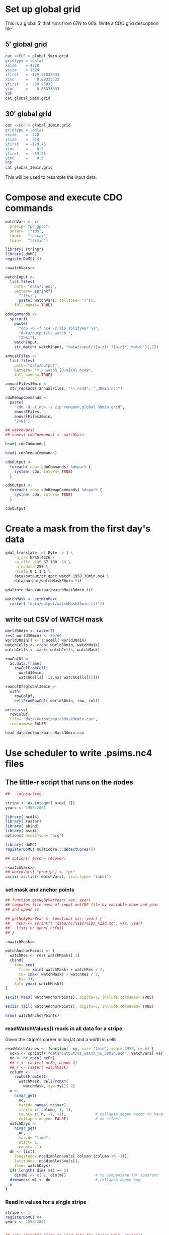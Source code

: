 #+PROPERTY: noweb yes

* Set up global grid

This is a global $5'$ that runs from 67N to 60S.  Write a CDO grid
description file.  


** $5'$ global grid

#+BEGIN_SRC sh :results output verbatim
  cat <<EOF > global_5min.grid
  gridtype = lonlat 
  xsize    = 4320
  ysize    = 1524
  xfirst   = -179.95833333
  xinc     =    0.08333333 
  yfirst   =  -59.95833 
  yinc     =    0.08333333
  EOF
  cat global_5min.grid
#+END_SRC

#+RESULTS:
: gridtype = lonlat 
: xsize    = 4320
: ysize    = 1524
: xfirst   = -179.95833333
: xinc     =    0.08333333 
: yfirst   =  -59.95833 
: yinc     =    0.08333333

** $30'$ global grid

#+BEGIN_SRC sh :results output verbatim
  cat <<EOF > global_30min.grid
  gridtype = lonlat 
  xsize    =  720
  ysize    =  254
  xfirst   = -179.75
  xinc     =    0.5
  yfirst   =  -59.75
  yinc     =    0.5
  EOF
  cat global_30min.grid
#+END_SRC

#+RESULTS:
: gridtype = lonlat 
: xsize    =  720
: ysize    =  254
: xfirst   = -179.75
: xinc     =    0.5
: yfirst   =  -59.75
: yinc     =    0.5

This will be used to resample the input data.


* Compose and execute CDO commands
  :PROPERTIES:
  :session:  *R*
  :tangle:   tangle/cdo.R
  :results:  silent
  :END:

#+NAME:watchVars
#+BEGIN_SRC R :eval no
  watchVars <- c(
    precip= "pr_gpcc",
    solar=  "rsds",
    tmax=   "tasmax",
    tmin=   "tasmin")
#+END_SRC

#+BEGIN_SRC R
  library( stringr)
  library( doMC)
  registerDoMC( 4)
  
  <<watchVars>>
  
  watchInput <-
    list.files(
      path= "data/input",
      pattern= sprintf(
        "^(%s)",
        paste( watchVars, collapse= "|")),
      full.names= TRUE)
  
  cdoCommands <-
    sprintf(
      paste(
        "cdo -O -f nc4 -z zip splityear %s",
        "data/output/%s_watch_",
        "2>&1"),
      watchInput,
      str_match( watchInput, "data/input/([a-z]+_?[a-z]*)_watch")[,2])
  
  annualFiles <-
    list.files(
      path= "data/output",
      pattern= "^.+_watch_[0-9]{4}.nc4$",
      full.names= TRUE)
  
  annualFiles30min <-
    str_replace( annualFiles, "\\.nc4$", "_30min.nc4")
  
  cdoRemapCommands <-
    paste(
      "cdo -O -f nc4 -z zip remapnn,global_30min.grid",
      annualFiles,
      annualFiles30min,
      "2>&1")
  
  ## watchVars)
  ## names( cdoCommands) <- watchVars
#+END_SRC

#+BEGIN_SRC R :results value replace
  head( cdoCommands)
#+END_SRC

#+RESULTS:
| cdo -O -f nc4 -z zip splityear data/input/pr_gpcc_watch_1958-1959.nc4 data/output/pr_gpcc_watch_ 2>&1 |
| cdo -O -f nc4 -z zip splityear data/input/pr_gpcc_watch_1960-1969.nc4 data/output/pr_gpcc_watch_ 2>&1 |
| cdo -O -f nc4 -z zip splityear data/input/pr_gpcc_watch_1970-1979.nc4 data/output/pr_gpcc_watch_ 2>&1 |
| cdo -O -f nc4 -z zip splityear data/input/pr_gpcc_watch_1980-1989.nc4 data/output/pr_gpcc_watch_ 2>&1 |
| cdo -O -f nc4 -z zip splityear data/input/pr_gpcc_watch_1990-1999.nc4 data/output/pr_gpcc_watch_ 2>&1 |
| cdo -O -f nc4 -z zip splityear data/input/pr_gpcc_watch_2000-2001.nc4 data/output/pr_gpcc_watch_ 2>&1 |

#+BEGIN_SRC R :results value replace
  head( cdoRemapCommands)
#+END_SRC

#+RESULTS:
| cdo -O -f nc4 -z zip remapnn,global_30min.grid data/output/pr_gpcc_watch_1958.nc4 data/output/pr_gpcc_watch_1958_30min.nc4 2>&1 |
| cdo -O -f nc4 -z zip remapnn,global_30min.grid data/output/pr_gpcc_watch_1959.nc4 data/output/pr_gpcc_watch_1959_30min.nc4 2>&1 |
| cdo -O -f nc4 -z zip remapnn,global_30min.grid data/output/pr_gpcc_watch_1960.nc4 data/output/pr_gpcc_watch_1960_30min.nc4 2>&1 |
| cdo -O -f nc4 -z zip remapnn,global_30min.grid data/output/pr_gpcc_watch_1961.nc4 data/output/pr_gpcc_watch_1961_30min.nc4 2>&1 |
| cdo -O -f nc4 -z zip remapnn,global_30min.grid data/output/pr_gpcc_watch_1962.nc4 data/output/pr_gpcc_watch_1962_30min.nc4 2>&1 |
| cdo -O -f nc4 -z zip remapnn,global_30min.grid data/output/pr_gpcc_watch_1963.nc4 data/output/pr_gpcc_watch_1963_30min.nc4 2>&1 |

#+BEGIN_SRC R :results silent
  cdoOutput <- 
    foreach( cdo= cdoCommands) %dopar% {
      system( cdo, intern= TRUE)
    }
#+END_SRC

#+BEGIN_SRC R :results silent
  cdoOutput <- 
    foreach( cdo= cdoRemapCommands) %dopar% {
      system( cdo, intern= TRUE)
    }
#+END_SRC

#+BEGIN_SRC R :results value replace
  cdoOutput
#+END_SRC

#+RESULTS:
| cdo remapnn: Processed 4165603200 values from 1 variable over 16071 timesteps ( 11192.19s ) | cdo remapnn: Processed 4165603200 values from 1 variable over 16071 timesteps ( 11306.74s ) | cdo remapnn: Processed 4165603200 values from 1 variable over 16071 timesteps ( 11287.92s ) | cdo remapnn: Processed 4165603200 values from 1 variable over 16071 timesteps ( 11399.20s ) |



* Create a mask from the first day's data
  :PROPERTIES:
  :session:  *R*
  :END:

#+BEGIN_SRC sh :session :results output
  gdal_translate -ot Byte -b 1 \
      -a_srs EPSG:4326 \
      -a_ullr -180 67 180 -60 \
      -a_nodata 255 \
      -scale 0 1 1 1 \
      data/output/pr_gpcc_watch_1958_30min.nc4 \
      data/output/watchMask30min.tif
#+END_SRC

#+RESULTS:
: Input file size is 720, 254
: 0...10...20...30...40...50...60...70...80...90...100 - done.

#+BEGIN_SRC sh :session :results output
  gdalinfo data/output/watchMask30min.tif
#+END_SRC

#+RESULTS:
#+begin_example
Driver: GTiff/GeoTIFF
Files: data/output/watchMask30min.tif
Size is 720, 254
Coordinate System is:
GEOGCS["WGS 84",
    DATUM["WGS_1984",
        SPHEROID["WGS 84",6378137,298.257223563,
            AUTHORITY["EPSG","7030"]],
        AUTHORITY["EPSG","6326"]],
    PRIMEM["Greenwich",0],
    UNIT["degree",0.0174532925199433],
    AUTHORITY["EPSG","4326"]]
Origin = (-180.000000000000000,67.000000000000000)
Pixel Size = (0.500000000000000,-0.500000000000000)
Metadata:
  AREA_OR_POINT=Area
  lat#axis=Y
  lat#long_name=latitude
  lat#standard_name=latitude
  lat#units=degrees_north
  lon#axis=X
  lon#long_name=longitude
  lon#standard_name=longitude
  lon#units=degrees_east
  NC_GLOBAL#CDI=Climate Data Interface version 1.5.9 (http://code.zmaw.de/projects/cdi)
  NC_GLOBAL#CDO=Climate Data Operators version 1.5.9rc1 (http://code.zmaw.de/projects/cdo)
  NC_GLOBAL#comment=WATCH Forcing Data converted for ISI-MIP use by M.Buechner (buechner@pik-potsdam.de)
  NC_GLOBAL#Conventions=CF-1.0
  NC_GLOBAL#history=Wed May 08 22:26:11 2013: cdo -O -f nc4 -z zip remapnn,global_30min.grid data/output/pr_gpcc_watch_1958.nc4 data/output/pr_gpcc_watch_1958_30min.nc4
Wed May 08 10:21:34 2013: cdo -O -f nc4 -z zip splityear data/input/pr_gpcc_watch_1958-1959.nc4 data/output/pr_gpcc_watch_
  pr#_FillValue=1e+20
  pr#code=1
  pr#long_name=precipitation flux
  pr#standard_name=precipitation_flux
  pr#units=kg m-2 s-1
  time#calendar=proleptic_gregorian
  time#standard_name=time
  time#units=days since 1860-01-01 00:00:00
Image Structure Metadata:
  INTERLEAVE=BAND
Corner Coordinates:
Upper Left  (-180.0000000,  67.0000000) (180d 0' 0.00"W, 67d 0' 0.00"N)
Lower Left  (-180.0000000, -60.0000000) (180d 0' 0.00"W, 60d 0' 0.00"S)
Upper Right ( 180.0000000,  67.0000000) (180d 0' 0.00"E, 67d 0' 0.00"N)
Lower Right ( 180.0000000, -60.0000000) (180d 0' 0.00"E, 60d 0' 0.00"S)
Center      (   0.0000000,   3.5000000) (  0d 0' 0.01"E,  3d30' 0.00"N)
Band 1 Block=720x11 Type=Byte, ColorInterp=Gray
  NoData Value=255
  Metadata:
    _FillValue=1e+20
    code=1
    long_name=precipitation flux
    NETCDF_DIMENSION_time=35794
    NETCDF_time_units=days since 1860-01-01 00:00:00
    NETCDF_VARNAME=pr
    standard_name=precipitation_flux
    units=kg m-2 s-1
#+end_example


#+NAME: watchMask
#+BEGIN_SRC R :results silent
  watchMask <- setMinMax(
    raster( "data/output/watchMask30min.tif"))
#+END_SRC

** write out CSV of WATCH mask

#+BEGIN_SRC R :tangle
  world30min <- raster()
  res( world30min) <- 30/60
  world30min[] <- 1:ncell( world30min)
  watchCells <- crop( world30min, watchMask)
  watchCells <- mask( watchCells, watchMask)
  
  rowColDf <-
    as.data.frame(
      rowColFromCell(
        world30min,
        watchCells[ !is.na( watchCells[])]))
  
  rowColDf$global30min <-
    with(
      rowColDf,
      cellFromRowCol( world30min, row, col))
    
  write.csv(
    rowColDf,
    file= "data/output/watchMask30min.csv",
    row.names= FALSE)
  
#+END_SRC

#+BEGIN_SRC sh :session :results verbatim
  head data/output/watchMask30min.csv
#+END_SRC

#+RESULTS:
#+begin_example
"row","col","global30min"
47,1,33121
47,2,33122
47,3,33123
47,4,33124
47,5,33125
47,6,33126
47,7,33127
47,8,33128
47,9,33129
#+end_example


* Use scheduler to write .psims.nc4 files
  :PROPERTIES:
  :session:  *R*
  :END:


** The little-r script that runs on the nodes
   :PROPERTIES:
   :tangle:   tangle/cellNc.r
   :END:

#+BEGIN_SRC R :results silent :shebang #!/home/nbest/local/bin/r 
  ## --interactive
  
  stripe <- as.integer( argv[ 1])
  years <- 1958:2001
  
  library( ncdf4)
  library( raster)
  library( abind)
  library( ascii)
  options( asciiType= "org")
  
  library( doMC)  
  registerDoMC( multicore:::detectCores())
  
  ## options( error= recover)
  
#+END_SRC  


#+BEGIN_SRC R :results raw output
  <<watchVars>>
  ## watchVars[ "precip"] <- "pr" 
  ascii( as.list( watchVars), list.type= "label")
#+END_SRC

#+RESULTS:
- precip :: pr_gpcc
- solar :: rsds
- tmax :: tasmax
- tmin :: tasmin


*** set mask and anchor points 

#+BEGIN_SRC R :results silent
  ## function getNcByVarYear( var, year)
  ## computes file name of input netCDF file by variable name and year
  ## and opens it
  
  ## getNcByVarYear <- function( var, year) {
  ##   ncFn <- sprintf( "data/nc/%1$s/%1$s_%2$d.nc", var, year)
  ##   list( nc_open( ncFn))
  ## }
  
  <<watchMask>>
    
  watchAnchorPoints <- {
    watchRes <- res( watchMask)[ 1]
    cbind(
      lon= seq(
        from= xmin( watchMask) + watchRes / 2,
        to= xmax( watchMask) - watchRes / 2,
        by= 3), 
      lat= ymax( watchMask))
  }
#+END_SRC

#+BEGIN_SRC R :tangle :results raw output
  ascii( head( watchAnchorPoints), digits=3, include.colnames= TRUE)
#+END_SRC

#+RESULTS:
|      lon |    lat |
| -179.750 | 67.000 |
| -176.750 | 67.000 |
| -173.750 | 67.000 |
| -170.750 | 67.000 |
| -167.750 | 67.000 |
| -164.750 | 67.000 |

#+BEGIN_SRC R :tangle :results raw output
  ascii( tail( watchAnchorPoints), digits=3, include.colnames= TRUE)
#+END_SRC

#+RESULTS:
|     lon |    lat |
| 162.250 | 67.000 |
| 165.250 | 67.000 |
| 168.250 | 67.000 |
| 171.250 | 67.000 |
| 174.250 | 67.000 |
| 177.250 | 67.000 |

#+BEGIN_SRC R :tangle :results value
  nrow( watchAnchorPoints)
#+END_SRC

#+RESULTS:
: 120

*** readWatchValues() reads in all data for a stripe

Given the stripe's corner in lon,lat and a width in cells.

#+BEGIN_SRC R :results silent
  readWatchValues <- function(  xy, var= "tmin", year= 1958, n= 6) {
    ncFn <- sprintf( "data/output/%s_watch_%s_30min.nc4", watchVars[ var], year)
    nc <- nc_open( ncFn)
    ## r <- raster( ncFn, band= 1)
    ## r <- raster( watchMask)
    column <-
      rowColFromCell(
        watchMask, cellFromXY(
          watchMask, xy= xy))[ 2]
    m <-
      ncvar_get(
        nc,
        varid= names( nc$var),
        start= c( column, 1, 1),
        count= c( n, -1, -1),             # collapse_degen seems to have
        collapse_degen= FALSE)            # no effect
    watchDays <-
      ncvar_get(
        nc,
        varid= "time",
        start= 1,
        count= -1)
    dn <- list(
      longitude= nc$dim$lon$vals[ column:(column +n -1)],
      latitude=  nc$dim$lat$vals[],
      time= watchDays)
    if( length( dim( m)) == 2)
      dim(m) <- c( 1, dim(m))             # to compensate for apparent
    dimnames( m) <- dn                    # collapse_degen bug
    m
  }
#+END_SRC  


*** Read in values for a single stripe

#+BEGIN_SRC R :tangle no :results silent
  stripe <- 1
  registerDoMC( 8)
  years <- 1958:2001
#+END_SRC

#+BEGIN_SRC R :results output
  
  ## cat( sprintf( "Time to load data for stripe %d:", stripe))
  
  ## system.time( {
  
  watchValues <-
    foreach(
      var= names( watchVars)) %:%
    ## var= "tmin",
    ## .inorder= TRUE) %:%
    foreach(
      year= years,
      .combine= abind,
      .multicombine= TRUE ) %dopar% {
        readWatchValues( watchAnchorPoints[ stripe,], var= var, year= year)
      }
  names( watchValues) <- names( watchVars)
  for( var in names( watchVars))
    names( dimnames( watchValues[[ var]])) <-
    c( "longitude", "latitude", "time")
  
  ## })
  
#+END_SRC

#+RESULTS:


*** these functions are used to set up the .psims.nc4 files 


**** ncDimsFunc() creates the dimensions

#+BEGIN_SRC R :results silent
    ncDimsFunc <- function(
      xy, ncDays,
      ncTimeName= "narr/time",
      ncTimeUnits= "days since 1978-12-31 00:00:00") {
      list(
        ncdim_def(
          name= "longitude",
          units= "degrees_east",
          vals= xy[[ "lon"]]),
        ncdim_def(
          name= "latitude",
          units= "degrees_north",
          vals= xy[[ "lat"]]),
        ncdim_def(
          name= ncTimeName,
          units= ncTimeUnits,
          vals= ncDays,
          unlim= TRUE))
    }

#+END_SRC    


**** ncVarsFunc() creates the variables using appropriate groups

#+BEGIN_SRC R :results silent
  ncVarsFunc <- function(
    xy, ncDays,
    ncGroupName= "narr",
    ncTimeUnits= "days since 1978-12-31 00:00:00",
    compression= 5) {
    list(
      ncvar_def(
        name= sprintf( "%s/tmin", ncGroupName),
        units= "C",
        longname= "daily minimum temperature",
        dim= ncDimsFunc( xy, ncDays,
          ncTimeUnits,
          ncTimeName= sprintf( "%s/time", ncGroupName)),
        compression= compression),
      ncvar_def(
        name= sprintf( "%s/tmax", ncGroupName),
        units= "C",
        longname= "daily maximum temperature",
        dim= ncDimsFunc( xy, ncDays,
          ncTimeUnits,
          ncTimeName= sprintf( "%s/time", ncGroupName)),
        compression= compression),
      ncvar_def(
        name= sprintf( "%s/precip", ncGroupName),
        units= "mm",
        longname= "daily total precipitation",
        dim= ncDimsFunc( xy, ncDays,
          ncTimeUnits,
          ncTimeName= sprintf( "%s/time", ncGroupName)),
        compression= compression),
      ncvar_def(
        name= sprintf( "%s/solar", ncGroupName),
        units= "MJ/m^2/day",
        longname= "daily average downward short-wave radiation flux",
        dim= ncDimsFunc( xy, ncDays,
          ncTimeUnits,
          ncTimeName= sprintf( "%s/time", ncGroupName)),            
        compression= compression))
  }
    
#+END_SRC    


**** psimsNcFromXY() creates the .psims.nc4 file and its directory

#+BEGIN_SRC R :results silent
  psimsNcFromXY <- function(
    xy, ncDays,
    resWorld= 0.5,
    ncTimeUnits= "days since 1860-01-01 00:00:00") {
    if( xy[[ "lon"]] > 180) {
      xy[[ "lon"]] <- xy[[ "lon"]] - 360
    }
    world <- raster()
    res( world) <- resWorld
    rowCol <- as.list( rowColFromCell( world, cellFromXY( world, xy))[1,])
    ncFile <- sprintf( "data/psims/%1$03d/%2$03d/%1$03d_%2$03d.psims.nc4", rowCol$row, rowCol$col)
    if( !file.exists( dirname( ncFile))) {
      dir.create( path= dirname( ncFile), recursive= TRUE)
    }
    if( file.exists( ncFile)) file.remove( ncFile)
    nc_create(
      filename= ncFile,
      vars= ncVarsFunc( xy, ncDays, 
        ncGroupName= "watch",
        ncTimeUnits= ncTimeUnits),
      force_v4= TRUE,
      verbose= FALSE)
  }
  
#+END_SRC


**** COMMENT inWatchMask() checks the mask 

to decide whether to write a file for a given cell

#+BEGIN_SRC R :results silent :tangle :eval no
  inWatchMask <- function( xy, file= "data/output/watchMask30min.tif") {
    watchMask <- raster( file)
    !is.na( extract( watchMask, rbind( xy)))
  }

#+END_SRC  


**** writePsimsNc() converts the units and writes out the time series

to the .psims.nc4 file

#+BEGIN_SRC R :results silent
  writePsimsNc <- function( watchValues, col, row) {
    xy <- c(
      lon= as.numeric( dimnames( watchValues[[ "tmin"]])$longitude[ col]),
      lat= as.numeric( dimnames( watchValues[[ "tmin"]])$latitude[  row]))
    if( is.na( extract( watchMask, rbind( xy)))) return( NA)
    psimsNc <- psimsNcFromXY(
      xy, ncDays= as.integer( dimnames( watchValues[[ "tmin"]])$time))
    for( var in names( watchValues)) {
      vals <- watchValues[[ var]][ col, row,]
      vals <- switch( var,
          solar= vals *86400 /1000000, # Change units to MJ /m^2 /day
          tmin= vals -273.15,          # change K to C
          tmax= vals -273.15,
          precip= vals *3600 *24)      # Change mm/s to mm/day
      ## browser()
      ncvar_put(
        nc= psimsNc,
        varid= sprintf( "watch/%s", var),
        vals= vals,
        count= c( 1, 1, -1))
    }
    nc_close( psimsNc)
    psimsNc$filename
  }
#+END_SRC  


**** loop over the stripe in parallel

Write a .psims.nc4 file for each grid cell in the mask.

#+BEGIN_SRC R
  
  ## time <-
  ##   system.time(
  
  psimsNcFile <-
    foreach( col= 1:6, .combine= c) %:%
    foreach( row= 1:254, .combine= c) %dopar% {
      writePsimsNc( watchValues, col, row)
    }
  
  ##   )
  
  cat(
    psimsNcFile,
    ## sprintf( "\n\nTime to write %d files:", length( psimsNcFile)),
    sep= "\n")
  
  ## print( time)
  
  
#+END_SRC


** cellNc.sbatch defines the jobs

#+BEGIN_SRC sh :shebang #!/bin/bash -l :tangle tangle/cellNc.sbatch

#SBATCH --account=pi-joshuaelliott
#SBATCH --qos=normal
# #SBATCH --partition=bigmem
#SBATCH --partition=westmere,sandyb
# #SBATCH --partition=sandyb
#SBATCH --time=60  # max minutes per run, will help the scheduler to get your job to run faster
#SBATCH --exclusive

START=$(date)
tangle/cellNc.r ${stripe}
END=$(date)
echo "started at $START"
echo "ended at $END"

#+END_SRC

** cellNc.sh submits a job for each stripe to the scheduler

#+BEGIN_SRC sh :session :results verbatim :shebang #!/bin/bash :tangle tangle/cellNc.sh

# based directly on an example provided by Dylan Hall (UofC RCC)

printf "| Submitting :: %10s | %+10s | %10s | %10s | %s |\n"\
  "job name" "output file" "error file" "sbatch file" "job id"
for stripe in {1..120};
# for stripe in {1..2};
do
    job_name="cellNc.r"  #name I came up with
    out_file=./logs/${job_name}.${stripe}.out  #puts the slurm output into this file
    err_file=./logs/${job_name}.${stripe}.err  #error output from slurm goes here
    sbatch_file=tangle/cellNc.sbatch  #The way this is written this file should be the same every time you run
    export stripe
    printf "| Submitting :: %10s | %10s | %10s | %10s |" \
	${job_name} ${out_file} ${err_file} ${sbatch_file}
    sbatch --job-name=${job_name} --output=${out_file} --error=${err_file} ${sbatch_file}
done


#+END_SRC

#+RESULTS:
#+begin_example
| Submitting ::   job name | output file | error file | sbatch file | job id |
| Submitting ::   cellNc.r | ./logs/cellNc.r.1.out | ./logs/cellNc.r.1.err | tangle/cellNc.sbatch |Submitted batch job 4229821
| Submitting ::   cellNc.r | ./logs/cellNc.r.2.out | ./logs/cellNc.r.2.err | tangle/cellNc.sbatch |Submitted batch job 4229822
| Submitting ::   cellNc.r | ./logs/cellNc.r.3.out | ./logs/cellNc.r.3.err | tangle/cellNc.sbatch |Submitted batch job 4229823
| Submitting ::   cellNc.r | ./logs/cellNc.r.4.out | ./logs/cellNc.r.4.err | tangle/cellNc.sbatch |Submitted batch job 4229824
| Submitting ::   cellNc.r | ./logs/cellNc.r.5.out | ./logs/cellNc.r.5.err | tangle/cellNc.sbatch |Submitted batch job 4229825
| Submitting ::   cellNc.r | ./logs/cellNc.r.6.out | ./logs/cellNc.r.6.err | tangle/cellNc.sbatch |Submitted batch job 4229826
| Submitting ::   cellNc.r | ./logs/cellNc.r.7.out | ./logs/cellNc.r.7.err | tangle/cellNc.sbatch |Submitted batch job 4229827
| Submitting ::   cellNc.r | ./logs/cellNc.r.8.out | ./logs/cellNc.r.8.err | tangle/cellNc.sbatch |Submitted batch job 4229828
| Submitting ::   cellNc.r | ./logs/cellNc.r.9.out | ./logs/cellNc.r.9.err | tangle/cellNc.sbatch |Submitted batch job 4229829
| Submitting ::   cellNc.r | ./logs/cellNc.r.10.out | ./logs/cellNc.r.10.err | tangle/cellNc.sbatch |Submitted batch job 4229830
| Submitting ::   cellNc.r | ./logs/cellNc.r.11.out | ./logs/cellNc.r.11.err | tangle/cellNc.sbatch |Submitted batch job 4229831
| Submitting ::   cellNc.r | ./logs/cellNc.r.12.out | ./logs/cellNc.r.12.err | tangle/cellNc.sbatch |Submitted batch job 4229832
| Submitting ::   cellNc.r | ./logs/cellNc.r.13.out | ./logs/cellNc.r.13.err | tangle/cellNc.sbatch |Submitted batch job 4229833
| Submitting ::   cellNc.r | ./logs/cellNc.r.14.out | ./logs/cellNc.r.14.err | tangle/cellNc.sbatch |Submitted batch job 4229834
| Submitting ::   cellNc.r | ./logs/cellNc.r.15.out | ./logs/cellNc.r.15.err | tangle/cellNc.sbatch |Submitted batch job 4229835
| Submitting ::   cellNc.r | ./logs/cellNc.r.16.out | ./logs/cellNc.r.16.err | tangle/cellNc.sbatch |Submitted batch job 4229836
| Submitting ::   cellNc.r | ./logs/cellNc.r.17.out | ./logs/cellNc.r.17.err | tangle/cellNc.sbatch |Submitted batch job 4229837
| Submitting ::   cellNc.r | ./logs/cellNc.r.18.out | ./logs/cellNc.r.18.err | tangle/cellNc.sbatch |Submitted batch job 4229838
| Submitting ::   cellNc.r | ./logs/cellNc.r.19.out | ./logs/cellNc.r.19.err | tangle/cellNc.sbatch |Submitted batch job 4229839
| Submitting ::   cellNc.r | ./logs/cellNc.r.20.out | ./logs/cellNc.r.20.err | tangle/cellNc.sbatch |Submitted batch job 4229840
| Submitting ::   cellNc.r | ./logs/cellNc.r.21.out | ./logs/cellNc.r.21.err | tangle/cellNc.sbatch |Submitted batch job 4229841
| Submitting ::   cellNc.r | ./logs/cellNc.r.22.out | ./logs/cellNc.r.22.err | tangle/cellNc.sbatch |Submitted batch job 4229842
| Submitting ::   cellNc.r | ./logs/cellNc.r.23.out | ./logs/cellNc.r.23.err | tangle/cellNc.sbatch |Submitted batch job 4229843
| Submitting ::   cellNc.r | ./logs/cellNc.r.24.out | ./logs/cellNc.r.24.err | tangle/cellNc.sbatch |Submitted batch job 4229844
| Submitting ::   cellNc.r | ./logs/cellNc.r.25.out | ./logs/cellNc.r.25.err | tangle/cellNc.sbatch |Submitted batch job 4229845
| Submitting ::   cellNc.r | ./logs/cellNc.r.26.out | ./logs/cellNc.r.26.err | tangle/cellNc.sbatch |Submitted batch job 4229846
| Submitting ::   cellNc.r | ./logs/cellNc.r.27.out | ./logs/cellNc.r.27.err | tangle/cellNc.sbatch |Submitted batch job 4229847
| Submitting ::   cellNc.r | ./logs/cellNc.r.28.out | ./logs/cellNc.r.28.err | tangle/cellNc.sbatch |Submitted batch job 4229848
| Submitting ::   cellNc.r | ./logs/cellNc.r.29.out | ./logs/cellNc.r.29.err | tangle/cellNc.sbatch |Submitted batch job 4229849
| Submitting ::   cellNc.r | ./logs/cellNc.r.30.out | ./logs/cellNc.r.30.err | tangle/cellNc.sbatch |Submitted batch job 4229850
| Submitting ::   cellNc.r | ./logs/cellNc.r.31.out | ./logs/cellNc.r.31.err | tangle/cellNc.sbatch |Submitted batch job 4229851
| Submitting ::   cellNc.r | ./logs/cellNc.r.32.out | ./logs/cellNc.r.32.err | tangle/cellNc.sbatch |Submitted batch job 4229852
| Submitting ::   cellNc.r | ./logs/cellNc.r.33.out | ./logs/cellNc.r.33.err | tangle/cellNc.sbatch |Submitted batch job 4229853
| Submitting ::   cellNc.r | ./logs/cellNc.r.34.out | ./logs/cellNc.r.34.err | tangle/cellNc.sbatch |Submitted batch job 4229854
| Submitting ::   cellNc.r | ./logs/cellNc.r.35.out | ./logs/cellNc.r.35.err | tangle/cellNc.sbatch |Submitted batch job 4229855
| Submitting ::   cellNc.r | ./logs/cellNc.r.36.out | ./logs/cellNc.r.36.err | tangle/cellNc.sbatch |Submitted batch job 4229856
| Submitting ::   cellNc.r | ./logs/cellNc.r.37.out | ./logs/cellNc.r.37.err | tangle/cellNc.sbatch |Submitted batch job 4229857
| Submitting ::   cellNc.r | ./logs/cellNc.r.38.out | ./logs/cellNc.r.38.err | tangle/cellNc.sbatch |Submitted batch job 4229858
| Submitting ::   cellNc.r | ./logs/cellNc.r.39.out | ./logs/cellNc.r.39.err | tangle/cellNc.sbatch |Submitted batch job 4229859
| Submitting ::   cellNc.r | ./logs/cellNc.r.40.out | ./logs/cellNc.r.40.err | tangle/cellNc.sbatch |Submitted batch job 4229860
| Submitting ::   cellNc.r | ./logs/cellNc.r.41.out | ./logs/cellNc.r.41.err | tangle/cellNc.sbatch |Submitted batch job 4229861
| Submitting ::   cellNc.r | ./logs/cellNc.r.42.out | ./logs/cellNc.r.42.err | tangle/cellNc.sbatch |Submitted batch job 4229862
| Submitting ::   cellNc.r | ./logs/cellNc.r.43.out | ./logs/cellNc.r.43.err | tangle/cellNc.sbatch |Submitted batch job 4229863
| Submitting ::   cellNc.r | ./logs/cellNc.r.44.out | ./logs/cellNc.r.44.err | tangle/cellNc.sbatch |Submitted batch job 4229864
| Submitting ::   cellNc.r | ./logs/cellNc.r.45.out | ./logs/cellNc.r.45.err | tangle/cellNc.sbatch |Submitted batch job 4229865
| Submitting ::   cellNc.r | ./logs/cellNc.r.46.out | ./logs/cellNc.r.46.err | tangle/cellNc.sbatch |Submitted batch job 4229866
| Submitting ::   cellNc.r | ./logs/cellNc.r.47.out | ./logs/cellNc.r.47.err | tangle/cellNc.sbatch |Submitted batch job 4229867
| Submitting ::   cellNc.r | ./logs/cellNc.r.48.out | ./logs/cellNc.r.48.err | tangle/cellNc.sbatch |Submitted batch job 4229868
| Submitting ::   cellNc.r | ./logs/cellNc.r.49.out | ./logs/cellNc.r.49.err | tangle/cellNc.sbatch |Submitted batch job 4229869
| Submitting ::   cellNc.r | ./logs/cellNc.r.50.out | ./logs/cellNc.r.50.err | tangle/cellNc.sbatch |Submitted batch job 4229870
| Submitting ::   cellNc.r | ./logs/cellNc.r.51.out | ./logs/cellNc.r.51.err | tangle/cellNc.sbatch |Submitted batch job 4229871
| Submitting ::   cellNc.r | ./logs/cellNc.r.52.out | ./logs/cellNc.r.52.err | tangle/cellNc.sbatch |Submitted batch job 4229872
| Submitting ::   cellNc.r | ./logs/cellNc.r.53.out | ./logs/cellNc.r.53.err | tangle/cellNc.sbatch |Submitted batch job 4229873
| Submitting ::   cellNc.r | ./logs/cellNc.r.54.out | ./logs/cellNc.r.54.err | tangle/cellNc.sbatch |Submitted batch job 4229874
| Submitting ::   cellNc.r | ./logs/cellNc.r.55.out | ./logs/cellNc.r.55.err | tangle/cellNc.sbatch |Submitted batch job 4229875
| Submitting ::   cellNc.r | ./logs/cellNc.r.56.out | ./logs/cellNc.r.56.err | tangle/cellNc.sbatch |Submitted batch job 4229876
| Submitting ::   cellNc.r | ./logs/cellNc.r.57.out | ./logs/cellNc.r.57.err | tangle/cellNc.sbatch |Submitted batch job 4229877
| Submitting ::   cellNc.r | ./logs/cellNc.r.58.out | ./logs/cellNc.r.58.err | tangle/cellNc.sbatch |Submitted batch job 4229878
| Submitting ::   cellNc.r | ./logs/cellNc.r.59.out | ./logs/cellNc.r.59.err | tangle/cellNc.sbatch |Submitted batch job 4229879
| Submitting ::   cellNc.r | ./logs/cellNc.r.60.out | ./logs/cellNc.r.60.err | tangle/cellNc.sbatch |Submitted batch job 4229880
| Submitting ::   cellNc.r | ./logs/cellNc.r.61.out | ./logs/cellNc.r.61.err | tangle/cellNc.sbatch |Submitted batch job 4229881
| Submitting ::   cellNc.r | ./logs/cellNc.r.62.out | ./logs/cellNc.r.62.err | tangle/cellNc.sbatch |Submitted batch job 4229882
| Submitting ::   cellNc.r | ./logs/cellNc.r.63.out | ./logs/cellNc.r.63.err | tangle/cellNc.sbatch |Submitted batch job 4229883
| Submitting ::   cellNc.r | ./logs/cellNc.r.64.out | ./logs/cellNc.r.64.err | tangle/cellNc.sbatch |Submitted batch job 4229884
| Submitting ::   cellNc.r | ./logs/cellNc.r.65.out | ./logs/cellNc.r.65.err | tangle/cellNc.sbatch |Submitted batch job 4229885
| Submitting ::   cellNc.r | ./logs/cellNc.r.66.out | ./logs/cellNc.r.66.err | tangle/cellNc.sbatch |Submitted batch job 4229886
| Submitting ::   cellNc.r | ./logs/cellNc.r.67.out | ./logs/cellNc.r.67.err | tangle/cellNc.sbatch |Submitted batch job 4229887
| Submitting ::   cellNc.r | ./logs/cellNc.r.68.out | ./logs/cellNc.r.68.err | tangle/cellNc.sbatch |Submitted batch job 4229888
| Submitting ::   cellNc.r | ./logs/cellNc.r.69.out | ./logs/cellNc.r.69.err | tangle/cellNc.sbatch |Submitted batch job 4229889
| Submitting ::   cellNc.r | ./logs/cellNc.r.70.out | ./logs/cellNc.r.70.err | tangle/cellNc.sbatch |Submitted batch job 4229890
| Submitting ::   cellNc.r | ./logs/cellNc.r.71.out | ./logs/cellNc.r.71.err | tangle/cellNc.sbatch |Submitted batch job 4229891
| Submitting ::   cellNc.r | ./logs/cellNc.r.72.out | ./logs/cellNc.r.72.err | tangle/cellNc.sbatch |Submitted batch job 4229892
| Submitting ::   cellNc.r | ./logs/cellNc.r.73.out | ./logs/cellNc.r.73.err | tangle/cellNc.sbatch |Submitted batch job 4229893
| Submitting ::   cellNc.r | ./logs/cellNc.r.74.out | ./logs/cellNc.r.74.err | tangle/cellNc.sbatch |Submitted batch job 4229894
| Submitting ::   cellNc.r | ./logs/cellNc.r.75.out | ./logs/cellNc.r.75.err | tangle/cellNc.sbatch |Submitted batch job 4229895
| Submitting ::   cellNc.r | ./logs/cellNc.r.76.out | ./logs/cellNc.r.76.err | tangle/cellNc.sbatch |Submitted batch job 4229896
| Submitting ::   cellNc.r | ./logs/cellNc.r.77.out | ./logs/cellNc.r.77.err | tangle/cellNc.sbatch |Submitted batch job 4229897
| Submitting ::   cellNc.r | ./logs/cellNc.r.78.out | ./logs/cellNc.r.78.err | tangle/cellNc.sbatch |Submitted batch job 4229898
| Submitting ::   cellNc.r | ./logs/cellNc.r.79.out | ./logs/cellNc.r.79.err | tangle/cellNc.sbatch |Submitted batch job 4229899
| Submitting ::   cellNc.r | ./logs/cellNc.r.80.out | ./logs/cellNc.r.80.err | tangle/cellNc.sbatch |Submitted batch job 4229900
| Submitting ::   cellNc.r | ./logs/cellNc.r.81.out | ./logs/cellNc.r.81.err | tangle/cellNc.sbatch |Submitted batch job 4229901
| Submitting ::   cellNc.r | ./logs/cellNc.r.82.out | ./logs/cellNc.r.82.err | tangle/cellNc.sbatch |Submitted batch job 4229902
| Submitting ::   cellNc.r | ./logs/cellNc.r.83.out | ./logs/cellNc.r.83.err | tangle/cellNc.sbatch |Submitted batch job 4229903
| Submitting ::   cellNc.r | ./logs/cellNc.r.84.out | ./logs/cellNc.r.84.err | tangle/cellNc.sbatch |Submitted batch job 4229904
| Submitting ::   cellNc.r | ./logs/cellNc.r.85.out | ./logs/cellNc.r.85.err | tangle/cellNc.sbatch |Submitted batch job 4229905
| Submitting ::   cellNc.r | ./logs/cellNc.r.86.out | ./logs/cellNc.r.86.err | tangle/cellNc.sbatch |Submitted batch job 4229906
| Submitting ::   cellNc.r | ./logs/cellNc.r.87.out | ./logs/cellNc.r.87.err | tangle/cellNc.sbatch |Submitted batch job 4229907
| Submitting ::   cellNc.r | ./logs/cellNc.r.88.out | ./logs/cellNc.r.88.err | tangle/cellNc.sbatch |Submitted batch job 4229908
| Submitting ::   cellNc.r | ./logs/cellNc.r.89.out | ./logs/cellNc.r.89.err | tangle/cellNc.sbatch |Submitted batch job 4229909
| Submitting ::   cellNc.r | ./logs/cellNc.r.90.out | ./logs/cellNc.r.90.err | tangle/cellNc.sbatch |Submitted batch job 4229910
| Submitting ::   cellNc.r | ./logs/cellNc.r.91.out | ./logs/cellNc.r.91.err | tangle/cellNc.sbatch |Submitted batch job 4229911
| Submitting ::   cellNc.r | ./logs/cellNc.r.92.out | ./logs/cellNc.r.92.err | tangle/cellNc.sbatch |Submitted batch job 4229912
| Submitting ::   cellNc.r | ./logs/cellNc.r.93.out | ./logs/cellNc.r.93.err | tangle/cellNc.sbatch |Submitted batch job 4229913
| Submitting ::   cellNc.r | ./logs/cellNc.r.94.out | ./logs/cellNc.r.94.err | tangle/cellNc.sbatch |Submitted batch job 4229914
| Submitting ::   cellNc.r | ./logs/cellNc.r.95.out | ./logs/cellNc.r.95.err | tangle/cellNc.sbatch |Submitted batch job 4229915
| Submitting ::   cellNc.r | ./logs/cellNc.r.96.out | ./logs/cellNc.r.96.err | tangle/cellNc.sbatch |Submitted batch job 4229916
| Submitting ::   cellNc.r | ./logs/cellNc.r.97.out | ./logs/cellNc.r.97.err | tangle/cellNc.sbatch |Submitted batch job 4229917
| Submitting ::   cellNc.r | ./logs/cellNc.r.98.out | ./logs/cellNc.r.98.err | tangle/cellNc.sbatch |Submitted batch job 4229918
| Submitting ::   cellNc.r | ./logs/cellNc.r.99.out | ./logs/cellNc.r.99.err | tangle/cellNc.sbatch |Submitted batch job 4229919
| Submitting ::   cellNc.r | ./logs/cellNc.r.100.out | ./logs/cellNc.r.100.err | tangle/cellNc.sbatch |Submitted batch job 4229920
| Submitting ::   cellNc.r | ./logs/cellNc.r.101.out | ./logs/cellNc.r.101.err | tangle/cellNc.sbatch |Submitted batch job 4229921
| Submitting ::   cellNc.r | ./logs/cellNc.r.102.out | ./logs/cellNc.r.102.err | tangle/cellNc.sbatch |Submitted batch job 4229922
| Submitting ::   cellNc.r | ./logs/cellNc.r.103.out | ./logs/cellNc.r.103.err | tangle/cellNc.sbatch |Submitted batch job 4229923
| Submitting ::   cellNc.r | ./logs/cellNc.r.104.out | ./logs/cellNc.r.104.err | tangle/cellNc.sbatch |Submitted batch job 4229924
| Submitting ::   cellNc.r | ./logs/cellNc.r.105.out | ./logs/cellNc.r.105.err | tangle/cellNc.sbatch |Submitted batch job 4229925
| Submitting ::   cellNc.r | ./logs/cellNc.r.106.out | ./logs/cellNc.r.106.err | tangle/cellNc.sbatch |Submitted batch job 4229926
| Submitting ::   cellNc.r | ./logs/cellNc.r.107.out | ./logs/cellNc.r.107.err | tangle/cellNc.sbatch |Submitted batch job 4229927
| Submitting ::   cellNc.r | ./logs/cellNc.r.108.out | ./logs/cellNc.r.108.err | tangle/cellNc.sbatch |Submitted batch job 4229928
| Submitting ::   cellNc.r | ./logs/cellNc.r.109.out | ./logs/cellNc.r.109.err | tangle/cellNc.sbatch |Submitted batch job 4229929
| Submitting ::   cellNc.r | ./logs/cellNc.r.110.out | ./logs/cellNc.r.110.err | tangle/cellNc.sbatch |Submitted batch job 4229930
| Submitting ::   cellNc.r | ./logs/cellNc.r.111.out | ./logs/cellNc.r.111.err | tangle/cellNc.sbatch |Submitted batch job 4229931
| Submitting ::   cellNc.r | ./logs/cellNc.r.112.out | ./logs/cellNc.r.112.err | tangle/cellNc.sbatch |Submitted batch job 4229932
| Submitting ::   cellNc.r | ./logs/cellNc.r.113.out | ./logs/cellNc.r.113.err | tangle/cellNc.sbatch |Submitted batch job 4229933
| Submitting ::   cellNc.r | ./logs/cellNc.r.114.out | ./logs/cellNc.r.114.err | tangle/cellNc.sbatch |Submitted batch job 4229934
| Submitting ::   cellNc.r | ./logs/cellNc.r.115.out | ./logs/cellNc.r.115.err | tangle/cellNc.sbatch |Submitted batch job 4229935
| Submitting ::   cellNc.r | ./logs/cellNc.r.116.out | ./logs/cellNc.r.116.err | tangle/cellNc.sbatch |Submitted batch job 4229936
| Submitting ::   cellNc.r | ./logs/cellNc.r.117.out | ./logs/cellNc.r.117.err | tangle/cellNc.sbatch |Submitted batch job 4229937
| Submitting ::   cellNc.r | ./logs/cellNc.r.118.out | ./logs/cellNc.r.118.err | tangle/cellNc.sbatch |Submitted batch job 4229938
| Submitting ::   cellNc.r | ./logs/cellNc.r.119.out | ./logs/cellNc.r.119.err | tangle/cellNc.sbatch |Submitted batch job 4229939
| Submitting ::   cellNc.r | ./logs/cellNc.r.120.out | ./logs/cellNc.r.120.err | tangle/cellNc.sbatch |Submitted batch job 4229940
#+end_example


#+BEGIN_SRC sh :session :results silent
  scancel -u nbest -p 
#+END_SRC

#+BEGIN_SRC sh :session :results raw
  grep -l Error logs/*.out
#+END_SRC

#+BEGIN_SRC sh :session
  find data/psims/ -type f | wc -l
#+END_SRC

#+RESULTS:
: 33284



** Demonstrate ncdf4 time metadata

#+BEGIN_SRC R :results value
  nc <- nc_open( "data/psims/047/001/047_001.psims.nc4")
  nc$dim$`watch/time`$units
#+END_SRC

#+RESULTS:
: days since 1860-01-01 00:00:00


